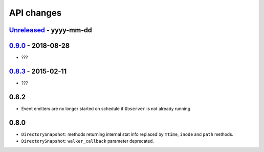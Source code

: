 .. :changelog:

API changes
-----------

`Unreleased <https://github.com/gorakhargosh/watchdog/compare/v0.9.0...master>`_ - yyyy-mm-dd
~~~~~


`0.9.0 <https://github.com/gorakhargosh/watchdog/compare/v0.8.3...v0.9.0>`_ - 2018-08-28
~~~~~

- ???


`0.8.3 <https://github.com/gorakhargosh/watchdog/compare/v0.8.2...v0.8.3>`_ - 2015-02-11
~~~~~

- ???


0.8.2
~~~~~

- Event emitters are no longer started on schedule if ``Observer`` is not
  already running.


0.8.0
~~~~~

- ``DirectorySnapshot``: methods returning internal stat info replaced by
  ``mtime``, ``inode`` and ``path`` methods.
- ``DirectorySnapshot``: ``walker_callback`` parameter deprecated.
